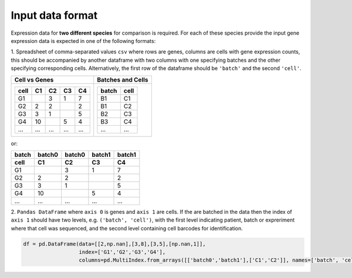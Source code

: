 .. _input-data:

**Input data format**
=====================

Expression data for **two different species** for comparison is required. For each of these species provide the input gene expression data is expected in one of the following formats:

1. Spreadsheet of comma-separated values ``csv`` where rows are genes, columns are cells with gene expression counts, this should be accompanied by another dataframe with two columns with one specifying batches and the other specifying corresponding cells.
Alternatively, the first row of the dataframe should be ``'batch'`` and the second ``'cell'``.

.. list-table:: 
        :header-rows: 0
        :align: left
        :widths: auto

        * - **Cell vs Genes**
          - **Batches and Cells**
        * - +-------+--------+--------+--------+--------+     
            | cell  | C1     | C2     | C3     | C4     |
            +=======+========+========+========+========+
            | G1    |        | 3      | 1      | 7      |
            +-------+--------+--------+--------+--------+
            | G2    | 2      | 2      |        | 2      |
            +-------+--------+--------+--------+--------+ 
            | G3    | 3      | 1      |        | 5      |
            +-------+--------+--------+--------+--------+
            | G4    | 10     |        | 5      | 4      |
            +-------+--------+--------+--------+--------+
            | ...   | ...    | ...    | ...    | ...    |
            +-------+--------+--------+--------+--------+
          - +-------+--------+
            | batch | cell   |
            +=======+========+
            | B1    | C1     | 
            +-------+--------+
            | B1    | C2     |
            +-------+--------+
            | B2    | C3     |
            +-------+--------+
            | B3    | C4     |
            +-------+--------+
            | ...   | ...    |
            +-------+--------+

or:

+-------+--------+--------+--------+--------+
| batch | batch0 | batch0 | batch1 | batch1 |
+-------+--------+--------+--------+--------+
| cell  | C1     | C2     | C3     | C4     |
+=======+========+========+========+========+
| G1    |        | 3      | 1      | 7      |
+-------+--------+--------+--------+--------+
| G2    | 2      | 2      |        | 2      |
+-------+--------+--------+--------+--------+
| G3    | 3      | 1      |        | 5      |
+-------+--------+--------+--------+--------+
| G4    | 10     |        | 5      | 4      |
+-------+--------+--------+--------+--------+
| ...   | ...    | ...    | ...    | ...    |
+-------+--------+--------+--------+--------+

2. ``Pandas DataFrame`` where ``axis 0`` is genes and ``axis 1`` are cells.
If the are batched in the data then the index of ``axis 1`` should have two levels, e.g. ``('batch', 'cell')``, 
with the first level indicating patient, batch or expreriment where that cell was sequenced, and the
second level containing cell barcodes for identification.

.. code:: python

    df = pd.DataFrame(data=[[2,np.nan],[3,8],[3,5],[np.nan,1]], 
                      index=['G1','G2','G3','G4'], 
                      columns=pd.MultiIndex.from_arrays([['batch0','batch1'],['C1','C2']], names=['batch', 'cell'])) 

